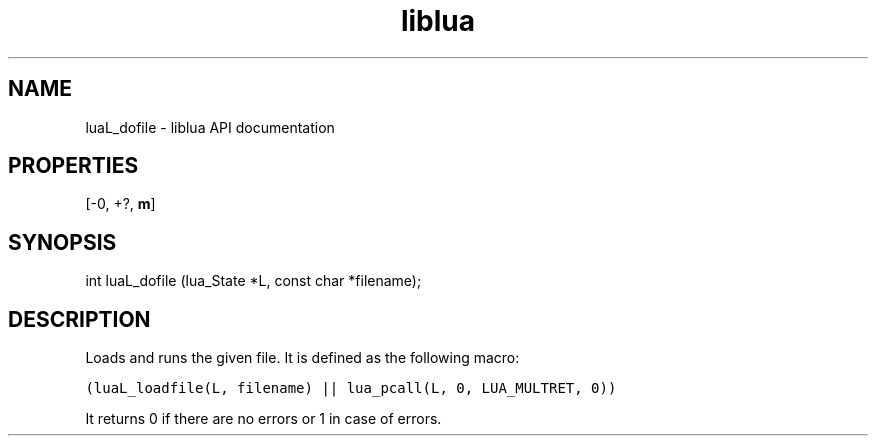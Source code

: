.TH "liblua" "3" "Jan 25, 2016" "5.1.5" "lua API documentation"
.SH NAME
luaL_dofile - liblua API documentation

.SH PROPERTIES
[-0, +?, \fBm\fP]
.SH SYNOPSIS
int luaL_dofile (lua_State *L, const char *filename);

.SH DESCRIPTION

.sp
Loads and runs the given file.
It is defined as the following macro:

.ft C
     (luaL_loadfile(L, filename) || lua_pcall(L, 0, LUA_MULTRET, 0))
.ft P

.sp
It returns 0 if there are no errors
or 1 in case of errors.